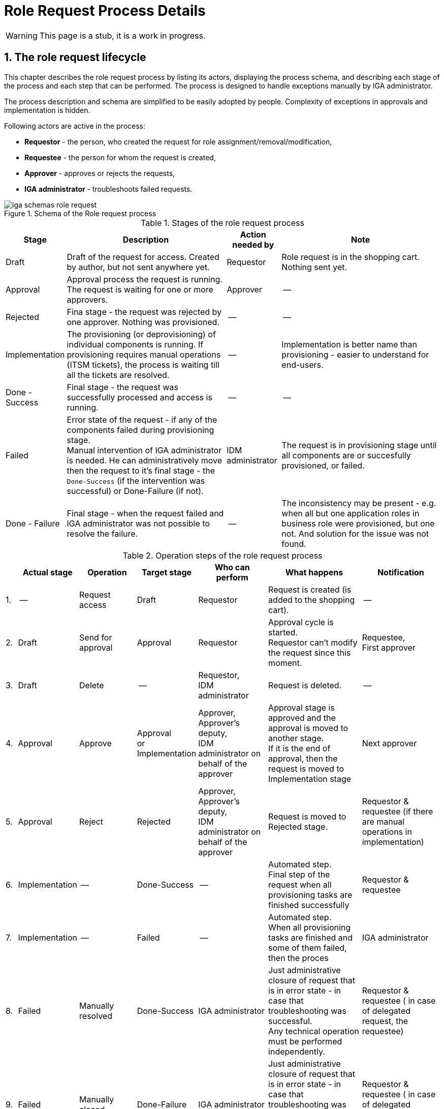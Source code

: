 = Role Request Process Details
:page-nav-title: Process details
:sectnums:
:sectnumlevels: 3

WARNING: This page is a stub, it is a work in progress.

== The role request lifecycle

This chapter describes the role request process by listing its actors, displaying the process schema, and describing each stage of the process and each step that can be performed. The process is designed to handle exceptions manually by IGA administrator.

The process description and schema are simplified to be easily adopted by people. Complexity of exceptions in approvals and implementation is hidden.

Following actors are active in the process:

* *Requestor* - the person, who created the request for role assignment/removal/modification,
* *Requestee* - the person for whom the request is created,
* *Approver* - approves or rejects the requests,
* *IGA administrator* - troubleshoots failed requests.

.Schema of the Role request process
image::iga-schemas-role-request.png[]

.Stages of the role request process
[options="header", cols="10,30,10,30"]
|===
|Stage
|Description
|Action needed by
|Note

|Draft
|Draft of the request for access. Created by author, but not sent anywhere yet.
|Requestor
|Role request is in the shopping cart. Nothing sent yet.

|Approval
|Approval process the request is running. The request is waiting for one or more approvers.
|Approver
|--

|Rejected
|Fina stage - the request was rejected by one approver. Nothing was provisioned.
|--
|--

|Implementation
|The provisioning (or deprovisioning) of individual components is running. If provisioning requires manual operations (ITSM tickets), the process is waiting till all the tickets are resolved.
|--
|Implementation is better name than provisioning - easier to understand for end-users.

|Done - Success
|Final stage - the request was successfully processed and access is running.
|--
|--

|Failed
a|Error state of the request - if any of the components failed during provisioning stage. +
Manual intervention of IGA administrator is needed. He can administratively move then the request to it's final stage - the `Done-Success` (if the intervention was successful) or Done-Failure (if not).
|IDM administrator
|The request is in provisioning stage until all components are or succesfully provisioned, or failed.

|Done - Failure
|Final stage - when the request failed and IGA administrator was not possible to resolve the failure.
|--
|The inconsistency may be present - e.g. when all but one application roles in business role were provisioned, but one not. And solution for the issue was not found.

|===

.Operation steps of the role request process
[options="header", cols="3,10,15,10,18,25,20"]
|===
|
|Actual stage
|Operation
|Target stage
|Who can perform
|What happens
|Notification

|1.
|--
|Request access
|Draft
|Requestor
|Request is created (is added to the shopping cart).
|--

|2.
|Draft
|Send for approval
|Approval
|Requestor
a|Approval cycle is started. +
Requestor can't modify the request since this moment.
a|Requestee, +
First approver

|3.
|Draft
|Delete
|--
a|Requestor, +
IDM administrator
|Request is deleted.
|--

|4.
|Approval
|Approve
a|Approval +
or +
Implementation
a|Approver, +
Approver's deputy, +
IDM administrator on behalf of the approver
a|Approval stage is approved and the approval is moved to another stage. +
If it is the end of approval, then the request is moved to Implementation stage
|Next approver

|5.
|Approval
|Reject
|Rejected
a|Approver, +
Approver's deputy, +
IDM administrator on behalf of the approver
|Request is moved to Rejected stage.
|Requestor & requestee (if there are manual operations in implementation)

|6.
|Implementation
|--
|Done-Success
|--
a|Automated step. +
Final step of the request when all provisioning tasks are finished successfully
|Requestor & requestee

|7.
|Implementation
|--
|Failed
|--
a|Automated step. +
When all provisioning tasks are finished and some of them failed, then the proces
|IGA administrator

|8.
|Failed
|Manually resolved
|Done-Success
|IGA administrator
a|Just administrative closure of request that is in error state - in case that troubleshooting was successful. +
Any technical operation must be performed independently.
|Requestor & requestee ( in case of delegated request, the requestee)

|9.
|Failed
|Manually closed
|Done-Failure
|IGA administrator
a|Just administrative closure of request that is in error state - in case that troubleshooting was NOT successful. +
Any technical operation must be performed independently.
|Requestor & requestee ( in case of delegated request, the requestee)

|===

Note: user, who pushed the button is excluded from notification
